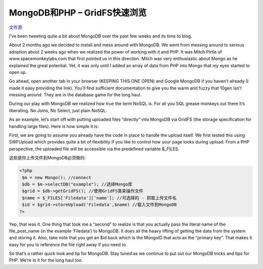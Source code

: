 .. _saving-user-uploads:

MongoDB和PHP – GridFS快速浏览
================================

`文件源`_

.. _文件源: http://www.lightcubesolutions.com/blog/?p=209

I’ve been tweeting quite a bit about MongoDB over the past few weeks and its time to blog.

About 2 months ago we decided to install and mess around with MongoDB. We went from messing around to serious adoption about 2 weeks ago when we realized the power of working with it and PHP. It was Mitch Pirtle of www.spacemonkeylabs.com that first pointed us in this direction. Mitch was very enthusiastic about Mongo as he explained the great potential. Yet, it was only until I added an array of data from PHP into Mongo that my eyes started to open up.

Go ahead, open another tab in your browser (KEEPING THIS ONE OPEN) and Google MongoDB if you haven’t already (I made it easy providing the link). You’ll find sufficient documentation to give you the warm and fuzzy that 10gen isn’t messing around. They are in the database game for the long haul.

During our play with MongoDB we realized how true the term NoSQL is. For all you SQL grease monkeys out there it’s liberating. No Joins, No Select, just plain NoSQL.

As an example, let’s start off with putting uploaded files “directly” into MongoDB via GridFS (the storage specification for handling large files). Here is how simple it is:

First, we are going to assume you already have the code in place to handle the upload itself. We first tested this using SWFUpload which provides quite a bit of flexibility if you like to control how your page looks during upload. From a PHP perspective, the uploaded file will be accessible via the predefined variable $_FILES.

这些是你上传文件到MongoDB必须做的:

.. code-block:: php

 <?php  
  $m = new Mongo(); //connect  
  $db = $m->selectDB("example"); //选择Mongo库
  $grid = $db->getGridFS(); //使用GridFS类来操作文件  
  $name = $_FILES['Filedata']['name']; //可选择的 - 抓取上传文件名  
  $id = $grid->storeUpload('Filedata',$name) //载入文件到MongoDB  
 ?>

Yep, that was it. One thing that took me a “second” to realize is that you actually pass the literal name of the file_post_name (in the example ‘Filedata’) to MongoDB. It does all the heavy lifting of getting the data from the system and storing it. Also, take note that you get an $id back which is the MongoID that acts as the “primary key”. That makes it easy for you to reference the file right away if you need to.

So that’s a rather quick look and tip for MongoDB. Stay tuned  as we continue to put out our MongoDB tricks and tips for PHP. We’re in it for the long haul too.


